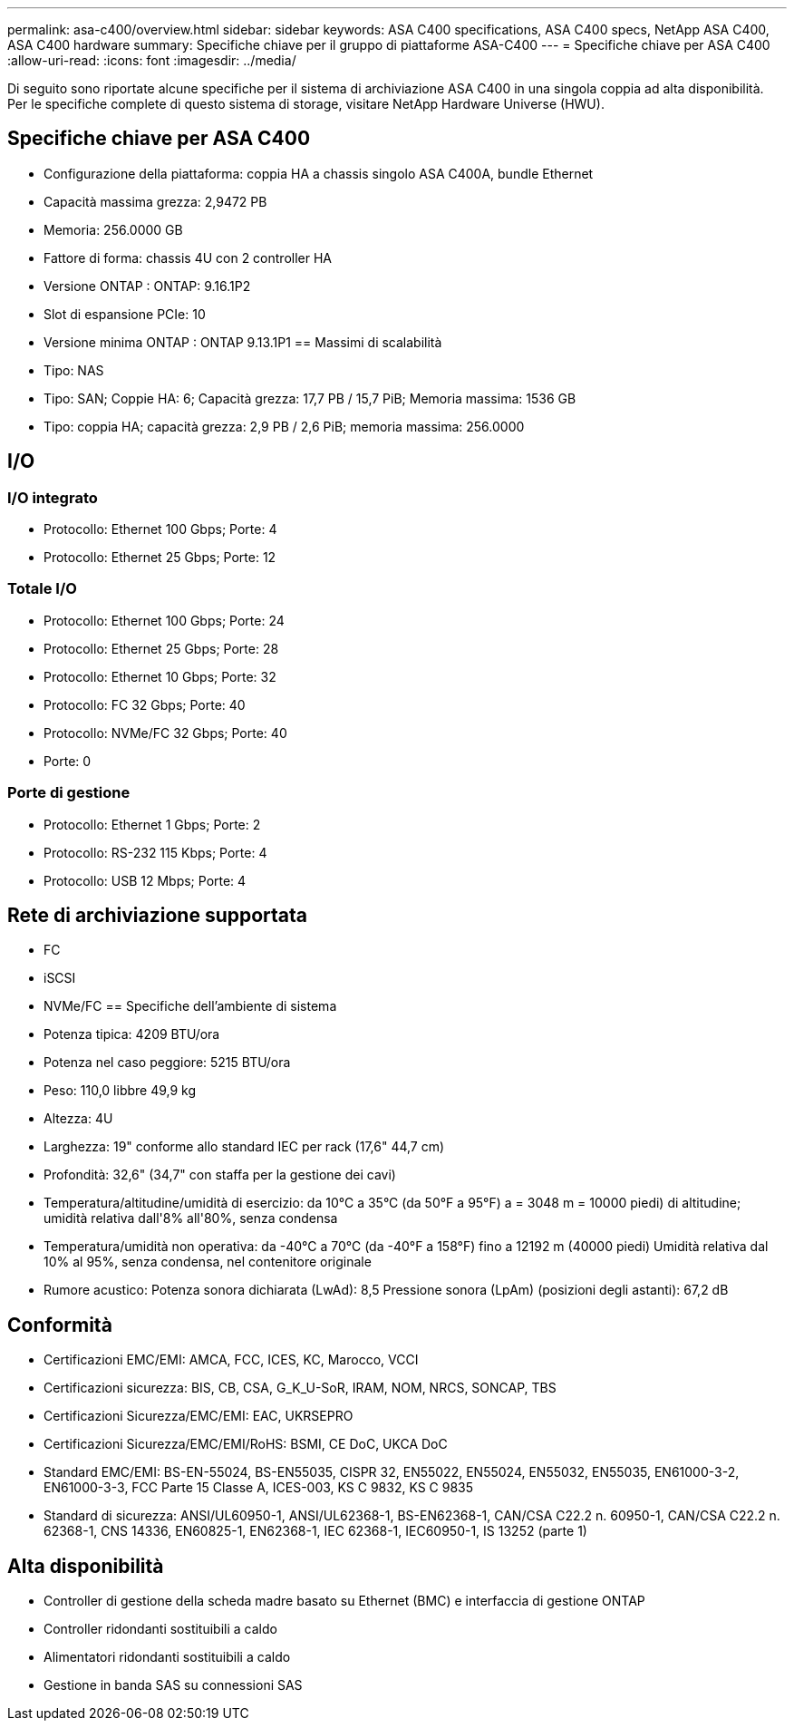 ---
permalink: asa-c400/overview.html 
sidebar: sidebar 
keywords: ASA C400 specifications, ASA C400 specs, NetApp ASA C400, ASA C400 hardware 
summary: Specifiche chiave per il gruppo di piattaforme ASA-C400 
---
= Specifiche chiave per ASA C400
:allow-uri-read: 
:icons: font
:imagesdir: ../media/


[role="lead"]
Di seguito sono riportate alcune specifiche per il sistema di archiviazione ASA C400 in una singola coppia ad alta disponibilità.  Per le specifiche complete di questo sistema di storage, visitare NetApp Hardware Universe (HWU).



== Specifiche chiave per ASA C400

* Configurazione della piattaforma: coppia HA a chassis singolo ASA C400A, bundle Ethernet
* Capacità massima grezza: 2,9472 PB
* Memoria: 256.0000 GB
* Fattore di forma: chassis 4U con 2 controller HA
* Versione ONTAP : ONTAP: 9.16.1P2
* Slot di espansione PCIe: 10
* Versione minima ONTAP : ONTAP 9.13.1P1 == Massimi di scalabilità
* Tipo: NAS
* Tipo: SAN; Coppie HA: 6; Capacità grezza: 17,7 PB / 15,7 PiB; Memoria massima: 1536 GB
* Tipo: coppia HA; capacità grezza: 2,9 PB / 2,6 PiB; memoria massima: 256.0000




== I/O



=== I/O integrato

* Protocollo: Ethernet 100 Gbps; Porte: 4
* Protocollo: Ethernet 25 Gbps; Porte: 12




=== Totale I/O

* Protocollo: Ethernet 100 Gbps; Porte: 24
* Protocollo: Ethernet 25 Gbps; Porte: 28
* Protocollo: Ethernet 10 Gbps; Porte: 32
* Protocollo: FC 32 Gbps; Porte: 40
* Protocollo: NVMe/FC 32 Gbps; Porte: 40
* Porte: 0




=== Porte di gestione

* Protocollo: Ethernet 1 Gbps; Porte: 2
* Protocollo: RS-232 115 Kbps; Porte: 4
* Protocollo: USB 12 Mbps; Porte: 4




== Rete di archiviazione supportata

* FC
* iSCSI
* NVMe/FC == Specifiche dell'ambiente di sistema
* Potenza tipica: 4209 BTU/ora
* Potenza nel caso peggiore: 5215 BTU/ora
* Peso: 110,0 libbre 49,9 kg
* Altezza: 4U
* Larghezza: 19" conforme allo standard IEC per rack (17,6" 44,7 cm)
* Profondità: 32,6" (34,7" con staffa per la gestione dei cavi)
* Temperatura/altitudine/umidità di esercizio: da 10°C a 35°C (da 50°F a 95°F) a = 3048 m = 10000 piedi) di altitudine; umidità relativa dall'8% all'80%, senza condensa
* Temperatura/umidità non operativa: da -40°C a 70°C (da -40°F a 158°F) fino a 12192 m (40000 piedi) Umidità relativa dal 10% al 95%, senza condensa, nel contenitore originale
* Rumore acustico: Potenza sonora dichiarata (LwAd): 8,5 Pressione sonora (LpAm) (posizioni degli astanti): 67,2 dB




== Conformità

* Certificazioni EMC/EMI: AMCA, FCC, ICES, KC, Marocco, VCCI
* Certificazioni sicurezza: BIS, CB, CSA, G_K_U-SoR, IRAM, NOM, NRCS, SONCAP, TBS
* Certificazioni Sicurezza/EMC/EMI: EAC, UKRSEPRO
* Certificazioni Sicurezza/EMC/EMI/RoHS: BSMI, CE DoC, UKCA DoC
* Standard EMC/EMI: BS-EN-55024, BS-EN55035, CISPR 32, EN55022, EN55024, EN55032, EN55035, EN61000-3-2, EN61000-3-3, FCC Parte 15 Classe A, ICES-003, KS C 9832, KS C 9835
* Standard di sicurezza: ANSI/UL60950-1, ANSI/UL62368-1, BS-EN62368-1, CAN/CSA C22.2 n. 60950-1, CAN/CSA C22.2 n. 62368-1, CNS 14336, EN60825-1, EN62368-1, IEC 62368-1, IEC60950-1, IS 13252 (parte 1)




== Alta disponibilità

* Controller di gestione della scheda madre basato su Ethernet (BMC) e interfaccia di gestione ONTAP
* Controller ridondanti sostituibili a caldo
* Alimentatori ridondanti sostituibili a caldo
* Gestione in banda SAS su connessioni SAS

